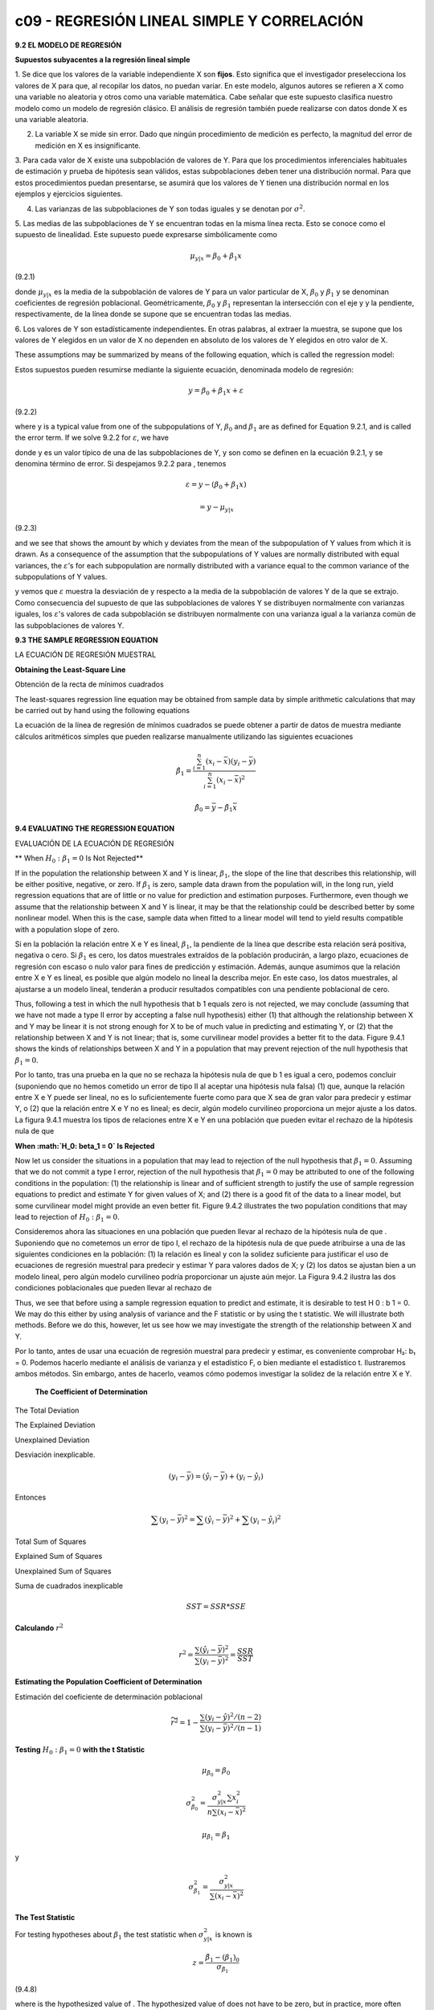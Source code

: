c09 - REGRESIÓN LINEAL SIMPLE Y CORRELACIÓN
==============================================

**9.2 EL MODELO DE REGRESIÓN**

**Supuestos subyacentes a la regresión lineal simple**

1. Se dice que los valores de la variable independiente X son **fijos**. Esto significa que el investigador preselecciona los valores de X para que, al 
recopilar los datos, no puedan variar. En este modelo, algunos autores se refieren a X como una variable no aleatoria y otros como una variable 
matemática. Cabe señalar que este supuesto clasifica nuestro modelo como un modelo de regresión clásico. El análisis de regresión también puede 
realizarse con datos donde X es una variable aleatoria.


2. La variable X se mide sin error. Dado que ningún procedimiento de medición es perfecto, la magnitud del error de medición en X es insignificante.

3. Para cada valor de X existe una subpoblación de valores de Y. Para que los procedimientos inferenciales habituales de estimación y prueba de 
hipótesis sean válidos, estas subpoblaciones deben tener una distribución normal. Para que estos procedimientos puedan presentarse, se asumirá que los 
valores de Y tienen una distribución normal en los ejemplos y ejercicios siguientes.

4. Las varianzas de las subpoblaciones de Y son todas iguales y se denotan por :math:`\sigma^2`.

5. Las medias de las subpoblaciones de Y se encuentran todas en la misma línea recta. Esto se conoce como el supuesto de linealidad. Este supuesto puede 
expresarse simbólicamente como

.. math::

   \mu_{y|x} = \beta_0 + \beta_1 x


(9.2.1)

donde :math:`\mu_{y|x}` es la media de la subpoblación de valores de Y para un valor particular de X,
:math:`\beta_0` y :math:`\beta_1` y se denominan coeficientes de regresión poblacional. 
Geométricamente, :math:`\beta_0`  y :math:`\beta_1`  representan la intersección con el eje y y la pendiente, respectivamente, de la línea donde se supone que se encuentran todas las 
medias.

6. Los valores de Y son estadísticamente independientes. En otras palabras, al extraer la muestra, se supone que los valores de Y elegidos en un valor 
de X no dependen en absoluto de los valores de Y elegidos en otro valor de X.


These assumptions may be summarized by means of the following equation, which
is called the regression model:

Estos supuestos pueden resumirse mediante la siguiente ecuación, denominada modelo de regresión:

.. math::

   y = \beta_0 + \beta_1 x + \varepsilon

(9.2.2)

where y is a typical value from one of the subpopulations of Y, :math:`\beta_0` and :math:`\beta_1` are as defined
for Equation 9.2.1, and is called the error term. If we solve 9.2.2 for :math:`\varepsilon`, we have

donde y es un valor típico de una de las subpoblaciones de Y, y son como se definen en la ecuación 9.2.1, y se denomina término de error. Si despejamos 
9.2.2 para , tenemos

.. math::

   \varepsilon = y - (\beta_0 + \beta_1 x) 

   = y - \mu_{y|x}

(9.2.3)

and we see that shows the amount by which y deviates from the mean of the subpopulation
of Y values from which it is drawn. As a consequence of the assumption that the
subpopulations of Y values are normally distributed with equal variances, the :math:`\varepsilon`’s for each
subpopulation are normally distributed with a variance equal to the common variance of
the subpopulations of Y values.

y vemos que :math:`\varepsilon` muestra la desviación de y respecto a la media de la subpoblación de valores Y de la que se extrajo. Como consecuencia 
del supuesto de que 
las subpoblaciones de valores Y se distribuyen normalmente con varianzas iguales, los :math:`\varepsilon`'s valores de cada subpoblación se distribuyen 
normalmente con una 
varianza igual a la varianza común de las subpoblaciones de valores Y.

.. image:: fig_9_2_1.png


**9.3 THE SAMPLE REGRESSION EQUATION**

LA ECUACIÓN DE REGRESIÓN MUESTRAL

**Obtaining the Least-Square Line**

Obtención de la recta de mínimos cuadrados

The least-squares regression line equation may be obtained from sample data by simple
arithmetic calculations that may be carried out by hand using the following equations

La ecuación de la línea de regresión de mínimos cuadrados se puede obtener a partir de datos de muestra mediante cálculos aritméticos simples que pueden 
realizarse manualmente utilizando las siguientes ecuaciones

.. math::

   \hat{\beta}_1 = \frac{\sum_{i=1}^n (x_i - \bar{x})(y_i - \bar{y})}{\sum_{i=1}^n (x_i - \bar{x})^2}

   \hat{\beta}_0 = \bar{y} - \hat{\beta}_1 \bar{x}

**9.4 EVALUATING THE REGRESSION EQUATION**

EVALUACIÓN DE LA ECUACIÓN DE REGRESIÓN

** When :math:`H_0: \beta_1 = 0` Is Not Rejected**

If in the population the relationship between X and Y is linear, :math:`\beta_1`, the slope of the line that describes this relationship, will be 
either positive, 
negative, or zero. If :math:`\beta_1` is zero, sample data drawn from the population will, in the long run, yield regression equations that are of 
little or no 
value for prediction and estimation purposes. Furthermore, even though we assume that the relationship between X and Y is linear, it may be that the 
relationship could be described better by some nonlinear model. When this is the case, sample data when fitted to a linear model will tend to yield 
results compatible with a population slope of zero. 

Si en la población la relación entre X e Y es lineal, :math:`\beta_1`, la pendiente de la línea que describe esta relación será positiva, negativa o 
cero. Si :math:`\beta_1` es cero, 
los datos muestrales extraídos de la población producirán, a largo plazo, ecuaciones de regresión con escaso o nulo valor para fines de predicción y 
estimación. Además, aunque asumimos que la relación entre X e Y es lineal, es posible que algún modelo no lineal la describa mejor. En este caso, los 
datos muestrales, al ajustarse a un modelo lineal, tenderán a producir resultados compatibles con una pendiente poblacional de cero.

Thus, following a test in which the null hypothesis that b 1 equals zero is not rejected, we may 
conclude (assuming that we have not made a type II error by accepting a false null hypothesis) either (1) that although the relationship between X and Y 
may be linear it is not strong enough for X to be of much value in predicting and estimating Y, or (2) that the relationship between X and Y is not 
linear; that is, some curvilinear model provides a better fit to the data. Figure 9.4.1 shows the kinds of relationships between X and Y in a population 
that may prevent rejection of the null hypothesis that :math:`\beta_1 = 0`.

Por lo tanto, tras una prueba en la que no se rechaza la hipótesis nula de que b 1 es igual a cero, podemos concluir (suponiendo que no hemos cometido 
un error de tipo II al aceptar una hipótesis nula falsa) (1) que, aunque la relación entre X e Y puede ser lineal, no es lo suficientemente fuerte como 
para que X sea de gran valor para predecir y estimar Y, o (2) que la relación entre X e Y no es lineal; es decir, algún modelo curvilíneo proporciona un 
mejor ajuste a los datos. La figura 9.4.1 muestra los tipos de relaciones entre X e Y en una población que pueden evitar el rechazo de la hipótesis nula 
de que

**When :math:`H_0: \beta_1 = 0` Is Rejected**

Now let us consider the situations in a population that may lead to rejection of the null hypothesis that :math:`\beta_1 = 0`. Assuming that we do not 
commit a type 
I error, rejection of the null hypothesis that :math:`\beta_1 = 0`  may be attributed to one of the following conditions in the population: (1) 
the relationship is 
linear and of sufficient strength to justify the use of sample regression equations to predict and estimate Y for given values of X; and (2) there is a 
good fit of the data to a linear model, but some curvilinear model might provide an even better fit. Figure 9.4.2 illustrates the two population 
conditions that may lead to rejection of :math:`H_0 : \beta_1 = 0`.

Consideremos ahora las situaciones en una población que pueden llevar al rechazo de la hipótesis nula de que
. Suponiendo que no cometemos un error de tipo I, el rechazo de la hipótesis nula de que
puede atribuirse a una de las siguientes condiciones en la población: (1) la relación es lineal y con la solidez suficiente para justificar el uso de 
ecuaciones de regresión muestral para predecir y estimar Y para valores dados de X; y (2) los datos se ajustan bien a un modelo lineal, pero algún 
modelo curvilíneo podría proporcionar un ajuste aún mejor. La Figura 9.4.2 ilustra las dos condiciones poblacionales que pueden llevar al rechazo de


Thus, we see that before using a sample regression equation to predict and estimate, it is desirable to test H 0 : b 1 = 0. We may do this either by 
using analysis of variance and the F statistic or by using the t statistic. We will illustrate both methods. Before we do this, however, let us see how 
we may investigate the strength of the relationship between X and Y.

Por lo tanto, antes de usar una ecuación de regresión muestral para predecir y estimar, es conveniente comprobar H₂: b₁ = 0. Podemos hacerlo mediante el 
análisis de varianza y el estadístico F, o bien mediante el estadístico t. Ilustraremos ambos métodos. Sin embargo, antes de hacerlo, veamos cómo 
podemos investigar la solidez de la relación entre X e Y.

 **The Coefficient of Determination**

The Total Deviation

The Explained Deviation

Unexplained Deviation

Desviación inexplicable.

.. math::

   (y_i - \bar{y}) = (\hat{y}_i - \bar{y}) + (y_i - \hat{y}_i)

Entonces

.. math::

   \sum (y_i - \bar{y})^2 = \sum (\hat{y}_i - \bar{y})^2 + \sum (y_i - \hat{y}_i)^2

Total Sum of Squares

Explained Sum of Squares

.. image:: fig_9_4_4.png

Unexplained Sum of Squares

Suma de cuadrados inexplicable

.. math::

   SST = SSR * SSE

**Calculando** :math:`r^2`

.. math::

   r^2 = \frac{\sum (\hat{y}_i - \bar{y})^2}{\sum (y_i - \bar{y})^2} = \frac{SSR}{SST}


**Estimating the Population Coefficient of Determination**

Estimación del coeficiente de determinación poblacional

.. math::

   \widetilde{r}^2 = 1-  \frac{\sum (y_i - \hat{y})^2/(n-2)}{\sum (y_i - \bar{y})^2/(n-1)} 


**Testing** :math:`H_0: \beta_1 = 0` **with the t Statistic**

.. math::


   \mu_{\hat{\beta}_0} = \beta_0

   \sigma_{\hat{\beta}_0}^2 = \frac{\sigma_{y|x}^2 \sum x_i^2}{n \sum (x_i - \bar{x})^2}

   \mu_{\hat{\beta}_1} = \beta_1

y

.. math::

   \sigma_{\hat{\beta}_1}^2 = \frac{\sigma_{y|x}^2}{ \sum (x_i - \bar{x})^2}


**The Test Statistic**

For testing hypotheses about :math:`\beta_1` the test statistic when :math:`\sigma_{y|x}^2` is known is

.. math::

   z = \frac{\hat{\beta}_1 - (\beta_1)_0}{\sigma_{\hat{\beta}_1}}

(9.4.8)

where is the hypothesized value of . The hypothesized value of does not
have to be zero, but in practice, more often than not, the null hypothesis of interest is
that
As a rule is unknown. When this is the case, the test statistic is
(9.4.9)
where is an estimate of and t is distributed as Student’s t with degrees of
freedom.
If the probability of observing a value as extreme as the value of the test statistic
computed by Equation 9.4.9 when the null hypothesis is true is less than (since we
have a two-sided test), the null hypothesis is rejected.


of sample evidence, that b 1 is zero, we may be interested in obtaining an interval estimate of b 1 . The general formula for a conﬁdence interval,

estimator ; 1reliability factor21standard error of the estimate2

N1  may be used. When obtaining a conﬁdence interval for b1 , the estimator is b , the reliability factor is some value of z or t (depending on whether 
or not s y ƒ x 2 is known), and the standard error of the estimator is

N s b 1 =

C

s 2 ƒx y

g1x i - x2 2

C

When s y 2 ƒ x is unknown, s b is estimated by

N s b 1 =

2 s y ƒx g1x i - x2 2

2 where s y ƒx = MSE In most practical situations our 10011 - a2 percent conﬁdence interval for b is N1  b ; t11-a>22 s b N 1 (9.4.10)

For our illustrative example we construct the following 95 per


9.5 USING THE REGRESSION EQUATION

that the assumptions of Section 9.2 are met, and when s y 2 ƒ x is unknown, then the 10011 - a2 percent prediction interval for Y is given by

N y ;t11-a>22 sy ƒ x 

1 + + C n

1

1x p - x2 2

g1x i - x2 2

(9.5.1)

where x p is the particular value of x at which we wish to obtain a prediction interval for Y and the degrees of freedom used in selecting t are n - 2.

Estimating the Mean of Y for a Given X

The 10011 - a2 percent conﬁdence interval for m y ƒ x when s y 2 ƒ x is unknown, is given by

,

N y ; t11-a>22 s y ƒ x

+ C n

1

1x p - x2 2

g1x i - x2 2

(9.5.2)

**9.6 THE CORRELATION MODEL**

**9.7 THE CORRELATION COEFFICIENT**

A Test for Use When the Hypothesized R Is a Nonzero Value

The use of the t statistic computed in the above test is appropriate only for testing H 0 : r = 0. If it is desired to test H 0 : r = r0 , where r 0 is 
some value other than zero, we must use another approach. Fisher (5) suggests that r be transformed to z r as follows:

1 1 + r z r = ln 2 1 - r

(9.7.4)

1 s z p = (9.7.5) 1n - 3 To test the null hypothesis that r is equal to some value other than zero, the test statistic is

where ln is a natural logarithm. It can be shown that z r is approximately normally distributed with a mean of z r = 1 2 ln511 + r2>11 - r26 and 
estimated standard deviation of

z r - zr  Z = 1>1n - 3

(9.7.6)

which follows approximately the standard normal distribution.

To determine z r for an observed r and z r for a hypothesized r, we consult Table I, thereby avoiding the direct use of natural logarithms.







